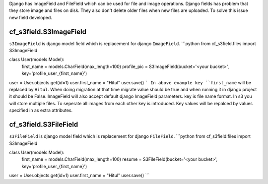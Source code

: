 Django has ImageField and FileField which can be used for file and image operations. Django fields has problem that they store image and files on disk. They also don't delete older files when new files are uploaded. To solve this issue new field developed.  

cf_s3field.S3ImageField
-----------------------
``s3ImageField`` is django model field which is replacement for django ``ImageField``. 
```python
from cf_s3field.files import S3ImageField

class User(models.Model):
    first_name = models.CharField(max_length=100)
    profile_pic = S3ImageField(bucket='<your bucket>', key='profile_user_{first_name}')
    
user = User.objects.get(id=1)
user.first_name = "Hitul"
user.save()
```
In above example key ``first_name`` will be replaced by ``Hitul``. When doing migration at that time migrate value should be true and when running it in django project it should be False. ImageField will also accept default django ImageField parameters. key is file name format. In s3 you will store multiple files. To seperate all images from each other key is introduced. Key values will be repalced by values specified in as extra attributes.

cf_s3field.S3FileField
-----------------------
``s3FileField`` is django model field which is replacement for django ``FileField``. 
```python
from cf_s3field.files import S3ImageField

class User(models.Model):
    first_name = models.CharField(max_length=100)
    resume = S3FileField(bucket='<your bucket>', key='profile_user_{first_name}')
    
user = User.objects.get(id=1)
user.first_name = "Hitul"
user.save()
```

